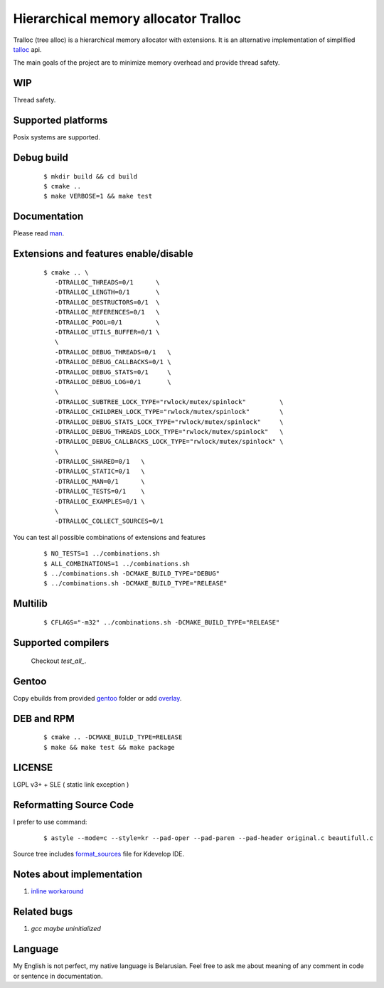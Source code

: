 Hierarchical memory allocator Tralloc
=====================================

Tralloc (tree alloc) is a hierarchical memory allocator with extensions. It is an alternative implementation of simplified `talloc`_ api.

The main goals of the project are to minimize memory overhead and provide thread safety.


WIP
---
Thread safety.


Supported platforms
-------------------

Posix systems are supported.


Debug build
-----------

    ::

     $ mkdir build && cd build
     $ cmake ..
     $ make VERBOSE=1 && make test


Documentation
-------------
Please read `man`_.
     
     
Extensions and features enable/disable
-------------------------
    
    ::
    
     $ cmake .. \
        -DTRALLOC_THREADS=0/1      \
        -DTRALLOC_LENGTH=0/1       \
        -DTRALLOC_DESTRUCTORS=0/1  \
        -DTRALLOC_REFERENCES=0/1   \
        -DTRALLOC_POOL=0/1         \
        -DTRALLOC_UTILS_BUFFER=0/1 \
        \
        -DTRALLOC_DEBUG_THREADS=0/1   \
        -DTRALLOC_DEBUG_CALLBACKS=0/1 \
        -DTRALLOC_DEBUG_STATS=0/1     \
        -DTRALLOC_DEBUG_LOG=0/1       \
        \
        -DTRALLOC_SUBTREE_LOCK_TYPE="rwlock/mutex/spinlock"         \
        -DTRALLOC_CHILDREN_LOCK_TYPE="rwlock/mutex/spinlock"        \
        -DTRALLOC_DEBUG_STATS_LOCK_TYPE="rwlock/mutex/spinlock"     \
        -DTRALLOC_DEBUG_THREADS_LOCK_TYPE="rwlock/mutex/spinlock"   \
        -DTRALLOC_DEBUG_CALLBACKS_LOCK_TYPE="rwlock/mutex/spinlock" \
        \
        -DTRALLOC_SHARED=0/1   \
        -DTRALLOC_STATIC=0/1   \
        -DTRALLOC_MAN=0/1      \
        -DTRALLOC_TESTS=0/1    \
        -DTRALLOC_EXAMPLES=0/1 \
        \
        -DTRALLOC_COLLECT_SOURCES=0/1

You can test all possible combinations of extensions and features

    ::
    
     $ NO_TESTS=1 ../combinations.sh
     $ ALL_COMBINATIONS=1 ../combinations.sh
     $ ../combinations.sh -DCMAKE_BUILD_TYPE="DEBUG"
     $ ../combinations.sh -DCMAKE_BUILD_TYPE="RELEASE"


Multilib
--------

    ::
    
     $ CFLAGS="-m32" ../combinations.sh -DCMAKE_BUILD_TYPE="RELEASE"
     
     
Supported compilers
---------
    
    Checkout `test_all_`.

Gentoo
------

Copy ebuilds from provided `gentoo`_ folder or add `overlay`_.


DEB and RPM
-----------

    ::
    
     $ cmake .. -DCMAKE_BUILD_TYPE=RELEASE
     $ make && make test && make package


LICENSE
-------
LGPL v3+ + SLE ( static link exception )



Reformatting Source Code
------------------------
I prefer to use command:

    ::

     $ astyle --mode=c --style=kr --pad-oper --pad-paren --pad-header original.c beautifull.c
     
Source tree includes `format_sources`_ file for Kdevelop IDE.


Notes about implementation
--------------------------

1. `inline workaround`_


Related bugs
------------

1. `gcc maybe uninitialized`


Language
--------
My English is not perfect, my native language is Belarusian. Feel free to ask me about meaning of any comment in code or sentence in documentation.


.. _talloc:                  http://talloc.samba.org/talloc/doc/html/group__talloc.html
.. _man:                     https://github.com/andrew-aladev/tralloc/blob/master/man/tralloc.txt
.. _overlay:                 https://github.com/andrew-aladev/puchuu-overlay
.. _gentoo:                  https://github.com/andrew-aladev/tralloc/tree/master/gentoo
.. _format_sources:          https://github.com/andrew-aladev/tralloc/blob/master/format_sources
.. _test_all:                https://github.com/andrew-aladev/tralloc/blob/threads/test-all.sh
.. _inline workaround:       https://www.puchuu.com/posts/inline-workaround.html
.. _gcc maybe uninitialized: https://www.puchuu.com/posts/inline-workaround.html
